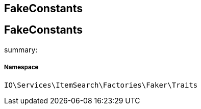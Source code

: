:table-caption!:
:example-caption!:
:source-highlighter: prettify
:sectids!:

== FakeConstants


[[io__fakeconstants]]
== FakeConstants

summary: 




===== Namespace

`IO\Services\ItemSearch\Factories\Faker\Traits`





